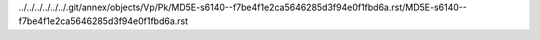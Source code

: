 ../../../../../../.git/annex/objects/Vp/Pk/MD5E-s6140--f7be4f1e2ca5646285d3f94e0f1fbd6a.rst/MD5E-s6140--f7be4f1e2ca5646285d3f94e0f1fbd6a.rst